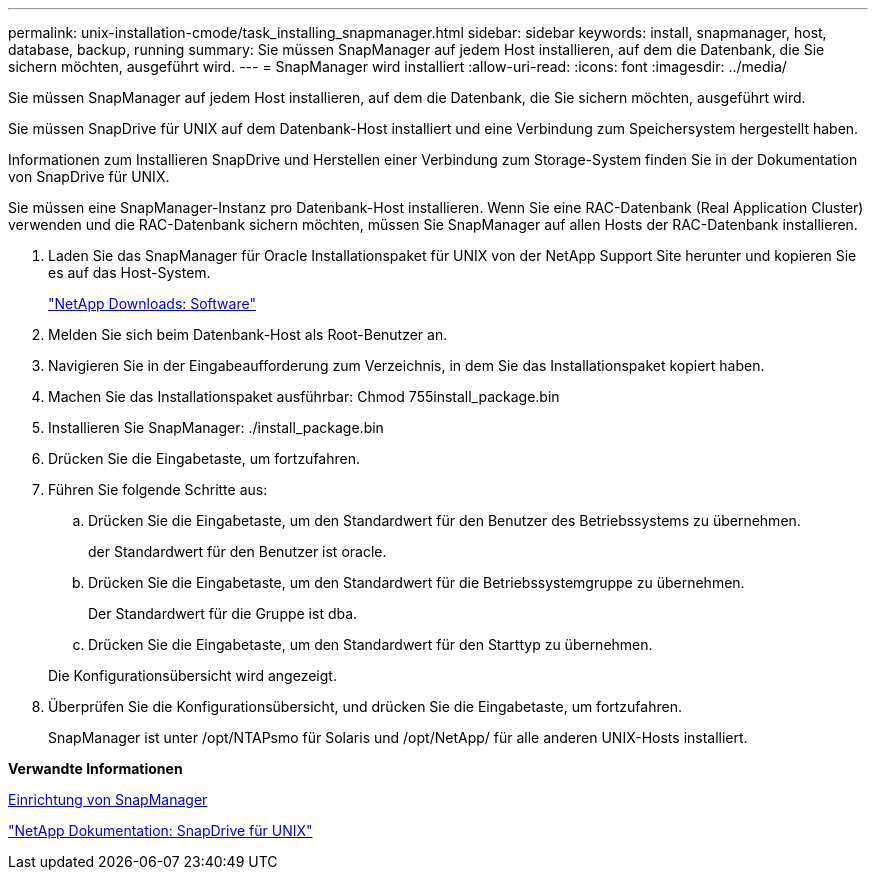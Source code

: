 ---
permalink: unix-installation-cmode/task_installing_snapmanager.html 
sidebar: sidebar 
keywords: install, snapmanager, host, database, backup, running 
summary: Sie müssen SnapManager auf jedem Host installieren, auf dem die Datenbank, die Sie sichern möchten, ausgeführt wird. 
---
= SnapManager wird installiert
:allow-uri-read: 
:icons: font
:imagesdir: ../media/


[role="lead"]
Sie müssen SnapManager auf jedem Host installieren, auf dem die Datenbank, die Sie sichern möchten, ausgeführt wird.

Sie müssen SnapDrive für UNIX auf dem Datenbank-Host installiert und eine Verbindung zum Speichersystem hergestellt haben.

Informationen zum Installieren SnapDrive und Herstellen einer Verbindung zum Storage-System finden Sie in der Dokumentation von SnapDrive für UNIX.

Sie müssen eine SnapManager-Instanz pro Datenbank-Host installieren. Wenn Sie eine RAC-Datenbank (Real Application Cluster) verwenden und die RAC-Datenbank sichern möchten, müssen Sie SnapManager auf allen Hosts der RAC-Datenbank installieren.

. Laden Sie das SnapManager für Oracle Installationspaket für UNIX von der NetApp Support Site herunter und kopieren Sie es auf das Host-System.
+
http://mysupport.netapp.com/NOW/cgi-bin/software["NetApp Downloads: Software"]

. Melden Sie sich beim Datenbank-Host als Root-Benutzer an.
. Navigieren Sie in der Eingabeaufforderung zum Verzeichnis, in dem Sie das Installationspaket kopiert haben.
. Machen Sie das Installationspaket ausführbar: Chmod 755install_package.bin
. Installieren Sie SnapManager: ./install_package.bin
. Drücken Sie die Eingabetaste, um fortzufahren.
. Führen Sie folgende Schritte aus:
+
.. Drücken Sie die Eingabetaste, um den Standardwert für den Benutzer des Betriebssystems zu übernehmen.
+
der Standardwert für den Benutzer ist oracle.

.. Drücken Sie die Eingabetaste, um den Standardwert für die Betriebssystemgruppe zu übernehmen.
+
Der Standardwert für die Gruppe ist dba.

.. Drücken Sie die Eingabetaste, um den Standardwert für den Starttyp zu übernehmen.


+
Die Konfigurationsübersicht wird angezeigt.

. Überprüfen Sie die Konfigurationsübersicht, und drücken Sie die Eingabetaste, um fortzufahren.
+
SnapManager ist unter /opt/NTAPsmo für Solaris und /opt/NetApp/ für alle anderen UNIX-Hosts installiert.



*Verwandte Informationen*

xref:task_setting_up_snapmanager.adoc[Einrichtung von SnapManager]

http://mysupport.netapp.com/documentation/productlibrary/index.html?productID=30050["NetApp Dokumentation: SnapDrive für UNIX"]
